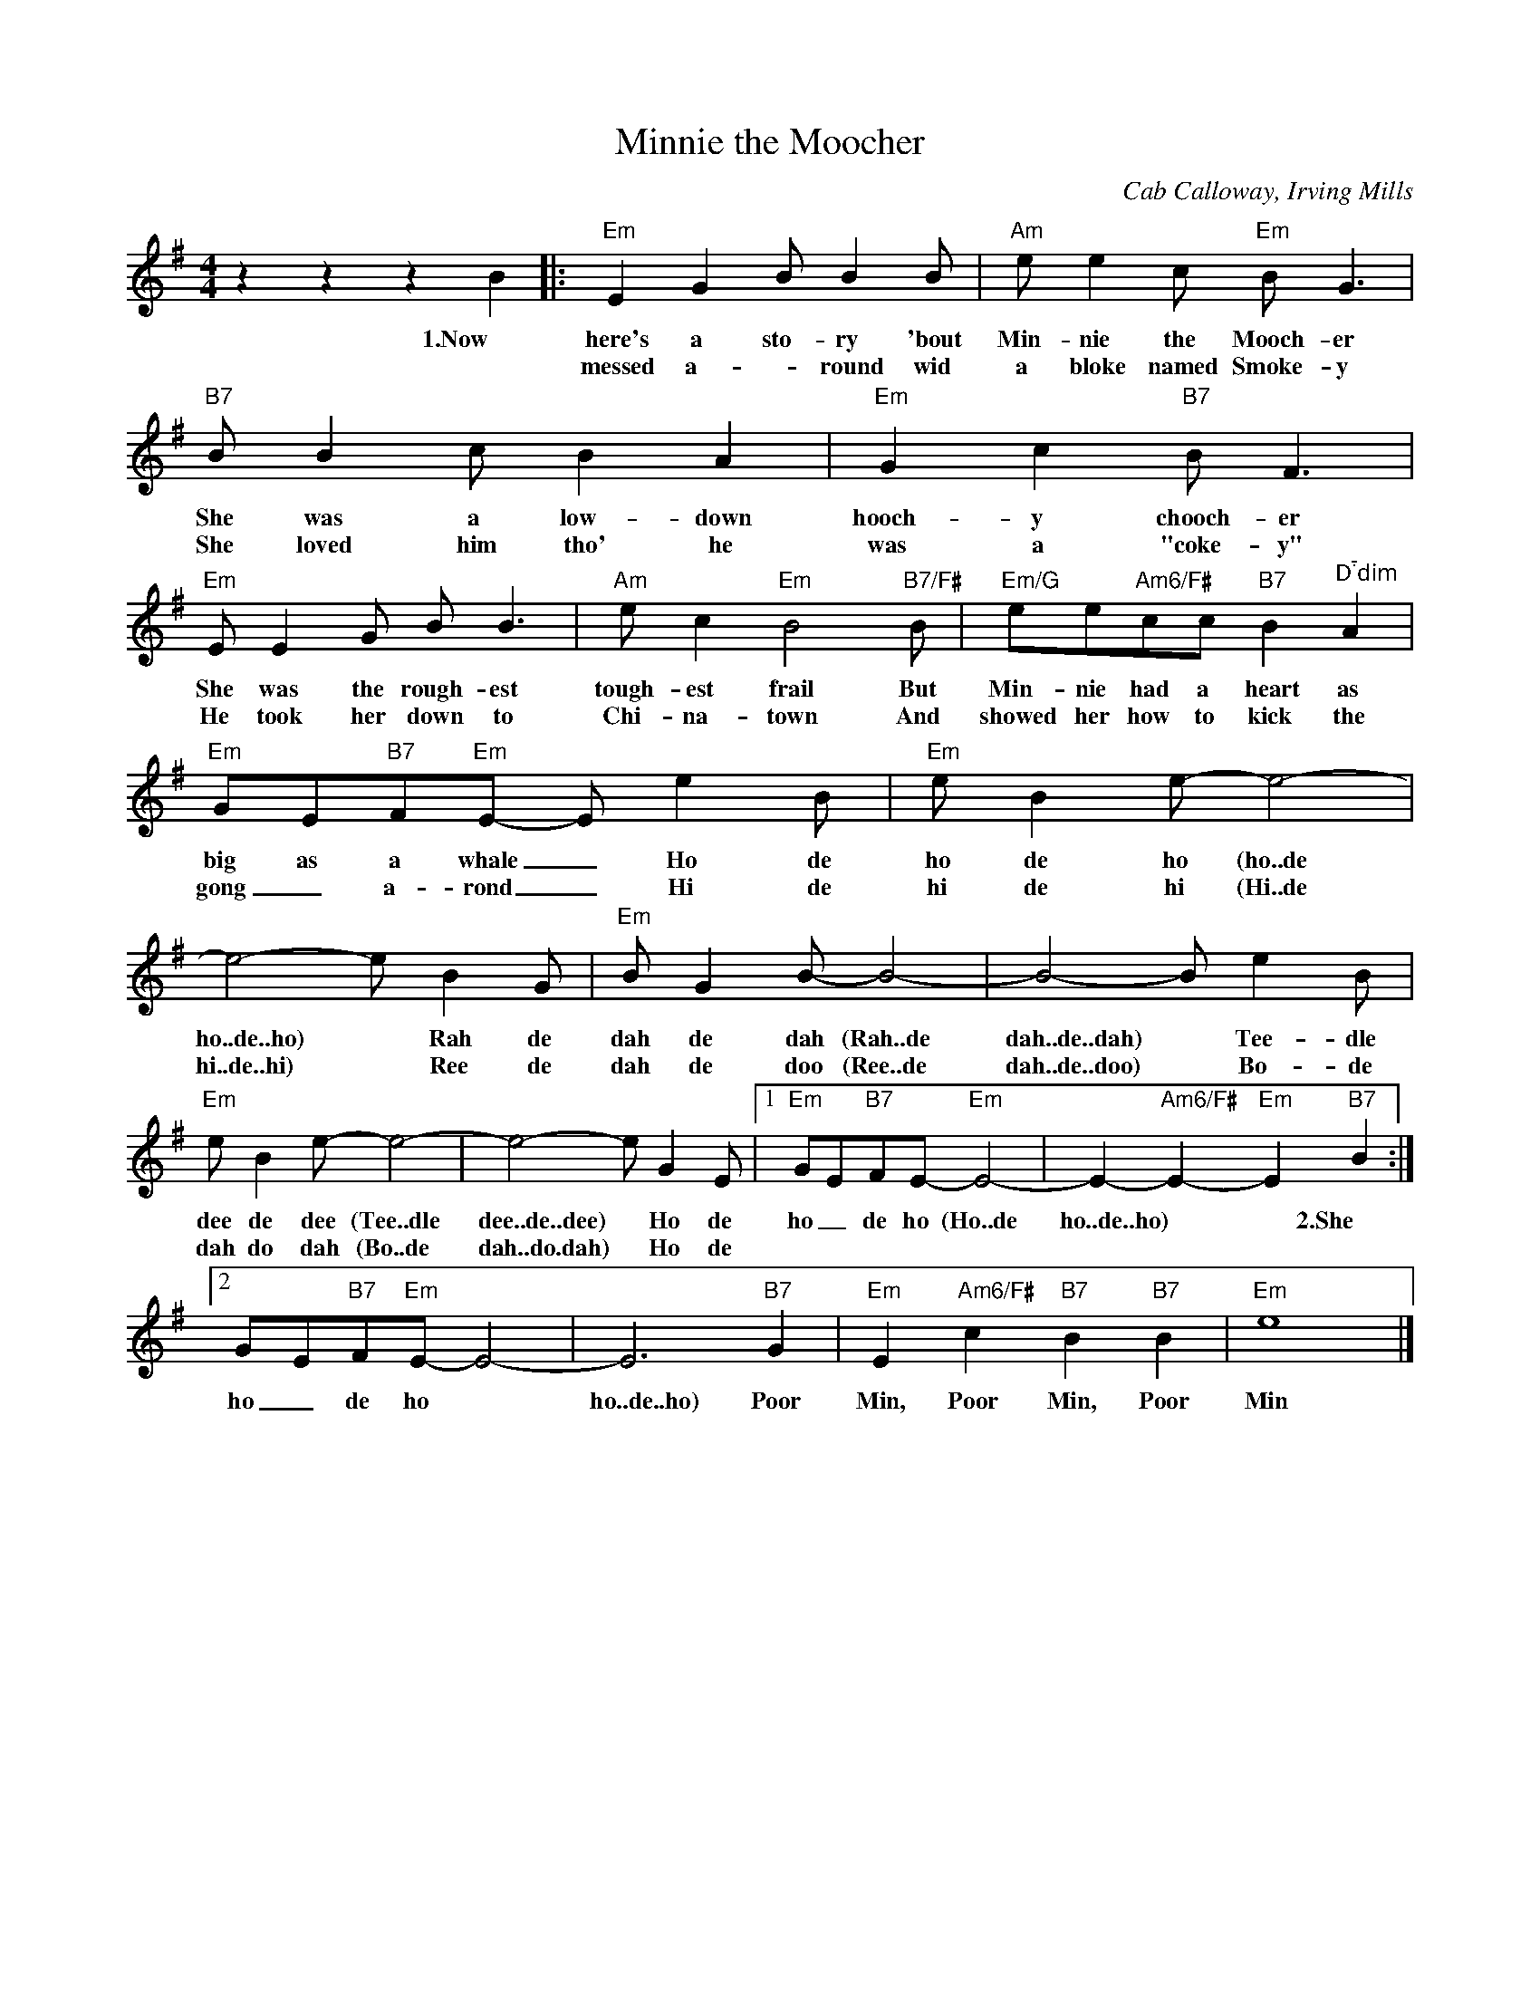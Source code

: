X:1
T:Minnie the Moocher
C:Cab Calloway, Irving Mills
Z:All Rights Reserved
L:1/8
M:4/4
K:G
V:1 treble 
%%MIDI program 40
V:1
 z2 z2 z2 B2 |:"Em" E2 G2 B B2 B |"Am" e e2 c"Em" B G3 |"B7" B B2 c B2 A2 |"Em" G2 c2"B7" B F3 | %5
w: 1.Now|here's a sto- ry 'bout|Min- nie the Mooch- er|She was a low- down|hooch- y chooch- er|
w: |messed a- * round wid|a bloke named Smoke- y|She loved him tho' he|was a "coke- y"|
"Em" E E2 G B B3 |"Am" e c2"Em" B4"B7/F#" B |"Em/G" ee"Am6/F#"cc"B7" B2"^Ddim" A2 | %8
w: She was the rough- est|tough- est frail But|Min- nie had a heart as|
w: He took her down to|Chi- na- town And|showed her how to kick the|
"Em" GE"B7"F"Em"E- E e2 B |"Em" e B2 e- e4- | e4- e B2 G |"Em" B G2 B- B4- | B4- B e2 B | %13
w: big as a whale _ Ho de|ho de ho (ho..de|ho..de..ho) * Rah de|dah de dah (Rah..de|dah..de..dah) * Tee- dle|
w: gong _ a- rond _ Hi de|hi de hi (Hi..de|hi..de..hi) * Ree de|dah de doo (Ree..de|dah..de..doo) * Bo- de|
"Em" e B2 e- e4- | e4- e G2 E |1"Em" GE"B7"FE-"Em" E4- | E2-"Am6/F#" E2-"Em" E2"B7" B2 :|2 %17
w: dee de dee (Tee..dle|dee..de..dee) * Ho de|ho _ de ho (Ho..de|ho..de..ho) * * 2.She|
w: dah do dah (Bo..de|dah..do.dah) * Ho de|||
 GE"B7"F"Em"E- E4- | E6"B7" G2 |"Em" E2"Am6/F#" c2"B7" B2"B7" B2 |"Em" e8 |] %21
w: ho _ de ho *|ho..de..ho) Poor|Min, Poor Min, Poor|Min|
w: ||||

